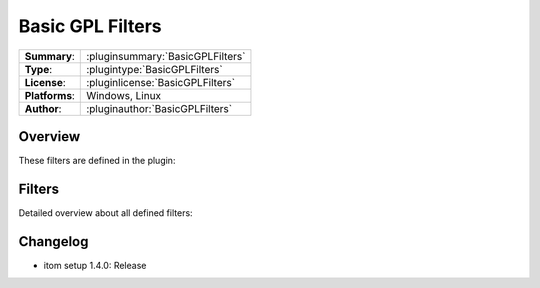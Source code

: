 ===================
 Basic GPL Filters
===================

=============== ========================================================================================================
**Summary**:    :pluginsummary:`BasicGPLFilters`
**Type**:       :plugintype:`BasicGPLFilters`
**License**:    :pluginlicense:`BasicGPLFilters`
**Platforms**:  Windows, Linux
**Author**:     :pluginauthor:`BasicGPLFilters`
=============== ========================================================================================================

Overview
========

.. pluginsummaryextended::
    :plugin: BasicGPLFilters

These filters are defined in the plugin:

.. pluginfilterlist::
    :plugin: BasicGPLFilters
    :overviewonly:

Filters
==============

Detailed overview about all defined filters:

.. pluginfilterlist::
    :plugin: BasicGPLFilters

Changelog
==========

* itom setup 1.4.0: Release
